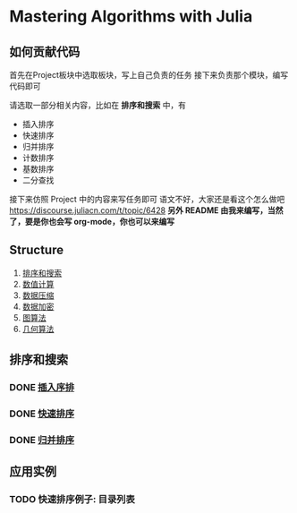 * Mastering Algorithms with Julia
** 如何贡献代码
首先在Project板块中选取板块，写上自己负责的任务
接下来负责那个模块，编写代码即可

请选取一部分相关内容，比如在 *排序和搜索* 中，有
- 插入排序
- 快速排序
- 归并排序
- 计数排序
- 基数排序
- 二分查找

接下来仿照 Project 中的内容来写任务即可
语文不好，大家还是看这个怎么做吧
https://discourse.juliacn.com/t/topic/6428
*另外 README 由我来编写，当然了，要是你也会写 org-mode，你也可以来编写*
** Structure
1. [[file:./src/sortsearch][排序和搜索]]
2. [[file:./src/numerical][数值计算]]
3. [[file:./src/compression][数据压缩]]
4. [[file:./src/encryptioin][数据加密]]
5. [[file:./src/graphalgorithm][图算法]]
6. [[file:./src/geometric][几何算法]]
** 排序和搜索
*** DONE [[file:./src/sortsearch/insertsort.jl][插入序排]]
*** DONE [[file:./src/sortsearch/quicksort.jl][快速排序]]
*** DONE [[file:./src/sortsearch/mergesort.jl][归并排序]]

** 应用实例
*** TODO 快速排序例子: 目录列表
